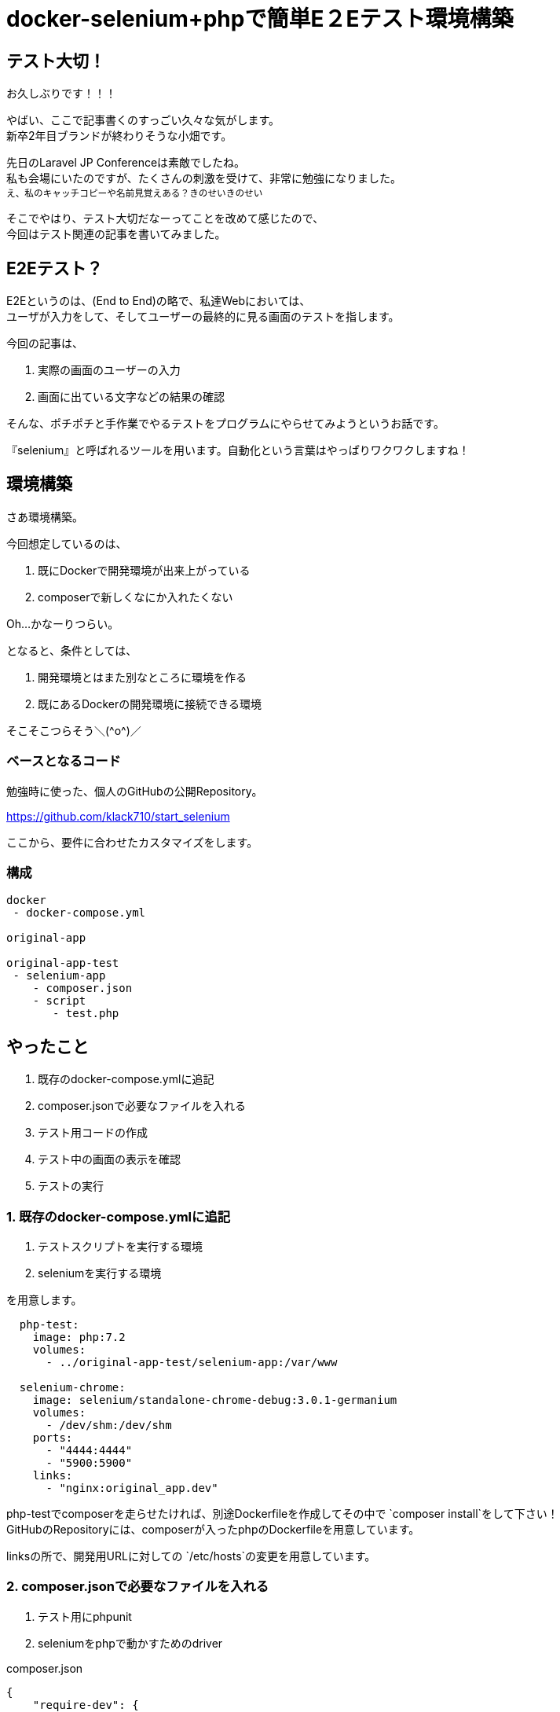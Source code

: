 = docker-selenium+phpで簡単E２Eテスト環境構築
:hp-alt-title: docker-selenium_with_php
:hp-tags: obata, docker, selenium, php, e2e


## テスト大切！
お久しぶりです！！！

やばい、ここで記事書くのすっごい久々な気がします。 +
新卒2年目ブランドが終わりそうな小畑です。

先日のLaravel JP Conferenceは素敵でしたね。 +
私も会場にいたのですが、たくさんの刺激を受けて、非常に勉強になりました。 +
~え、私のキャッチコピーや名前見覚えある？きのせいきのせい~

そこでやはり、テスト大切だなーってことを改めて感じたので、 +
今回はテスト関連の記事を書いてみました。


## E2Eテスト？
E2Eというのは、(End to End)の略で、私達Webにおいては、 +
ユーザが入力をして、そしてユーザーの最終的に見る画面のテストを指します。 +

今回の記事は、 +

1. 実際の画面のユーザーの入力 +
2. 画面に出ている文字などの結果の確認 +

そんな、ポチポチと手作業でやるテストをプログラムにやらせてみようというお話です。

『selenium』と呼ばれるツールを用います。自動化という言葉はやっぱりワクワクしますね！


## 環境構築
さあ環境構築。

今回想定しているのは、 +

1. 既にDockerで開発環境が出来上がっている
2. composerで新しくなにか入れたくない

Oh...かなーりつらい。

となると、条件としては、

1. 開発環境とはまた別なところに環境を作る
2. 既にあるDockerの開発環境に接続できる環境

そこそこつらそう＼(\^o^)／

### ベースとなるコード
勉強時に使った、個人のGitHubの公開Repository。

https://github.com/klack710/start_selenium

ここから、要件に合わせたカスタマイズをします。

### 構成
```
docker
 - docker-compose.yml

original-app

original-app-test
 - selenium-app
    - composer.json
    - script
       - test.php
```

## やったこと
1. 既存のdocker-compose.ymlに追記
2. composer.jsonで必要なファイルを入れる
3. テスト用コードの作成
4. テスト中の画面の表示を確認
5. テストの実行

### 1. 既存のdocker-compose.ymlに追記
1. テストスクリプトを実行する環境
2. seleniumを実行する環境

を用意します。
```
  php-test:
    image: php:7.2
    volumes:
      - ../original-app-test/selenium-app:/var/www

  selenium-chrome:
    image: selenium/standalone-chrome-debug:3.0.1-germanium
    volumes:
      - /dev/shm:/dev/shm
    ports:
      - "4444:4444"
      - "5900:5900"
    links:
      - "nginx:original_app.dev"
```

php-testでcomposerを走らせたければ、別途Dockerfileを作成してその中で `composer install`をして下さい！ +
GitHubのRepositoryには、composerが入ったphpのDockerfileを用意しています。

linksの所で、開発用URLに対しての `/etc/hosts`の変更を用意しています。

### 2. composer.jsonで必要なファイルを入れる

1. テスト用にphpunit
2. seleniumをphpで動かすためのdriver

composer.json
```
{
    "require-dev": {
        "phpunit/phpunit": "^7.0",
        "facebook/webdriver": "^1.1"
    }
}
```

ローカルでも、Dockerfileでcomposerを入れたコンテナ内でもいいので、 `composer install`。

### 3. テスト用コードの作成
```
<?php
namespace Script;
use PHPUnit\Framework\TestCase;
use Facebook\WebDriver\WebDriverBy;
use Facebook\WebDriver\WebDriverDimension;
use Facebook\WebDriver\Remote\RemoteWebDriver;
use Facebook\WebDriver\Remote\DesiredCapabilities;
use Facebook\WebDriver\WebDriverExpectedCondition;
/**
 * @property RemoteWebDriver driver
 */
class Test extends TestCase
{
    const WINDOW_HEIGHT = 900;
    const WINDOW_WIDTH = 1080;
    const SELENIUM_SERVER_HOST = "http://selenium-chrome:4444/wd/hub";
    protected $driver;
    public function testSelenium()
    {
        // ドライバーを生成
        $this->driver = RemoteWebDriver::create(self::SELENIUM_SERVER_HOST, DesiredCapabilities::chrome());
        // ブラウザの設定
        $this->driver->manage()->window()->setSize(new WebDriverDimension(self::WINDOW_WIDTH, self::WINDOW_HEIGHT));
        // 接続
        $this->driver->get("https://original_app.dev/");
        $this->driver->wait(20, 100)->until(
            WebDriverExpectedCondition::titleIs('original_app_title')
        );
        //titleの取得
        $title = $this->driver->findElement(WebDriverBy::cssSelector('#title'))->getText();
        // データの確認
        $this->assertEquals('original_app_title', $title);
        $this->driver->quit();
    }
}
```

linksでhostsを書き換えているおかげで、URLも開発環境と同じような感じに書き換わっていますね。

これで、ページを開いてid="title"に何が表示されるかをテスト出来ます！

### 4. テスト中の画面の表示を確認
(これは、macでの対応ですが、windowsも似た対応ができるはずです)

手元にあるchromeとかを立ち上げて、

1. vnc:localhost:5900をURL部分に打ち込む
2. 画面共有する？と出るので、はいを選ぶ
3. URLをもう一回打ち込む・・・この時、vncは要らないので `localhost:5900`
4. パスワードはsecret

これでテスト中の画面が見れるようになります。

### 5. テストの実行
php-testのコンテナ内とかで、

`vendor/bin/phpunit script/test.php`


image::/images/obata/test_blog.gif[]

私のブログを対象としたテストですが、こんな感じに動きます！！！

おー！かっこいい！！！ +
これにinputタグ内の入力や、submitも簡単に設定出来ます。

夢が溢れますね！

## やってみて
わりとさくっと出来ました！

そして自動化素晴らしい。手作業どれだけ面倒だったか、、、

ブラウザのテストはわりと簡単にかけるので、seleniumをこの機会に触ってみてはいかがでしょうか！


## 参考記事
```
■docker-selenium 使って見た
https://qiita.com/yutachaos/items/4a1da5d55a3bf0df889e
```

